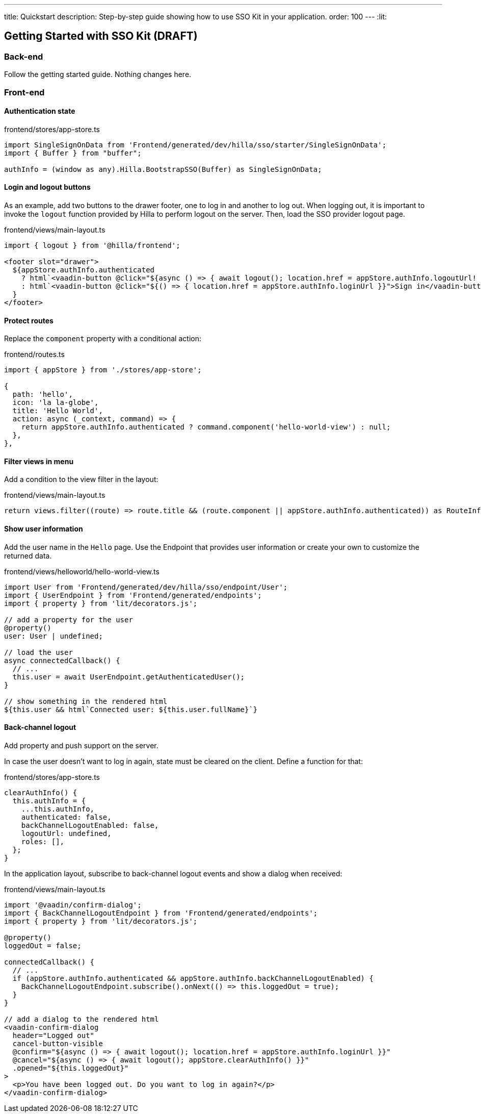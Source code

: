 ---
title: Quickstart
description: Step-by-step guide showing how to use SSO Kit in your application.
order: 100
---
:lit:
// tag::content[]

== Getting Started with SSO Kit (DRAFT)

=== Back-end

Follow the getting started guide. Nothing changes here.

=== Front-end

==== Authentication state

.frontend/stores/app-store.ts
[source,typescript]
----
import SingleSignOnData from 'Frontend/generated/dev/hilla/sso/starter/SingleSignOnData';
import { Buffer } from "buffer";

authInfo = (window as any).Hilla.BootstrapSSO(Buffer) as SingleSignOnData;
----

==== Login and logout buttons

As an example, add two buttons to the drawer footer, one to log in and another to log out. When logging out, it is important to invoke the `logout` function provided by Hilla to perform logout on the server. Then, load the SSO provider logout page.

.frontend/views/main-layout.ts
[source,jsx]
----
import { logout } from '@hilla/frontend';

<footer slot="drawer">
  ${appStore.authInfo.authenticated
    ? html`<vaadin-button @click="${async () => { await logout(); location.href = appStore.authInfo.logoutUrl! }}">Sign out</vaadin-button>`
    : html`<vaadin-button @click="${() => { location.href = appStore.authInfo.loginUrl }}">Sign in</vaadin-button>`
  }
</footer>
----

==== Protect routes

Replace the `component` property with a conditional action:

.frontend/routes.ts
[source,typescript]
----
import { appStore } from './stores/app-store';

{
  path: 'hello',
  icon: 'la la-globe',
  title: 'Hello World',
  action: async (_context, command) => {
    return appStore.authInfo.authenticated ? command.component('hello-world-view') : null;
  },
},
----

==== Filter views in menu

Add a condition to the view filter in the layout:

.frontend/views/main-layout.ts
[source,jsx]
----
return views.filter((route) => route.title && (route.component || appStore.authInfo.authenticated)) as RouteInfo[];
----

==== Show user information

Add the user name in the `Hello` page. Use the Endpoint that provides user information or create your own to customize the returned data.

.frontend/views/helloworld/hello-world-view.ts
[source,jsx]
----
import User from 'Frontend/generated/dev/hilla/sso/endpoint/User';
import { UserEndpoint } from 'Frontend/generated/endpoints';
import { property } from 'lit/decorators.js';

// add a property for the user
@property()
user: User | undefined;

// load the user
async connectedCallback() {
  // ...
  this.user = await UserEndpoint.getAuthenticatedUser();
}

// show something in the rendered html
${this.user && html`Connected user: ${this.user.fullName}`}
----

==== Back-channel logout

Add property and push support on the server.

In case the user doesn't want to log in again, state must be cleared on the client. Define a function for that:

.frontend/stores/app-store.ts
[source,typescript]
----
clearAuthInfo() {
  this.authInfo = {
    ...this.authInfo,
    authenticated: false,
    backChannelLogoutEnabled: false,
    logoutUrl: undefined,
    roles: [],
  };
}
----

In the application layout, subscribe to back-channel logout events and show a dialog when received:

.frontend/views/main-layout.ts
[source,jsx]
----
import '@vaadin/confirm-dialog';
import { BackChannelLogoutEndpoint } from 'Frontend/generated/endpoints';
import { property } from 'lit/decorators.js';

@property()
loggedOut = false;

connectedCallback() {
  // ...
  if (appStore.authInfo.authenticated && appStore.authInfo.backChannelLogoutEnabled) {
    BackChannelLogoutEndpoint.subscribe().onNext(() => this.loggedOut = true);
  }
}

// add a dialog to the rendered html
<vaadin-confirm-dialog
  header="Logged out"
  cancel-button-visible
  @confirm="${async () => { await logout(); location.href = appStore.authInfo.loginUrl }}"
  @cancel="${async () => { await logout(); appStore.clearAuthInfo() }}"
  .opened="${this.loggedOut}"
>
  <p>You have been logged out. Do you want to log in again?</p>
</vaadin-confirm-dialog>
----

